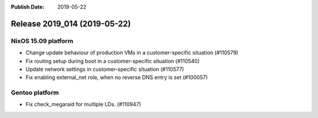 :Publish Date: 2019-05-22

Release 2019_014 (2019-05-22)
-----------------------------

NixOS 15.09 platform
^^^^^^^^^^^^^^^^^^^^

* Change update behaviour of production VMs in a customer-specific situation (#110579)
* Fix routing setup during boot in a customer-specific situation (#110540)
* Update network settings in customer-specific situation (#110577)
* Fix enabling external_net role, when no reverse DNS entry is set (#100057)

Gentoo platform
^^^^^^^^^^^^^^^

* Fix check_megaraid for multiple LDs. (#110947)


.. vim: set spell spelllang=en:
